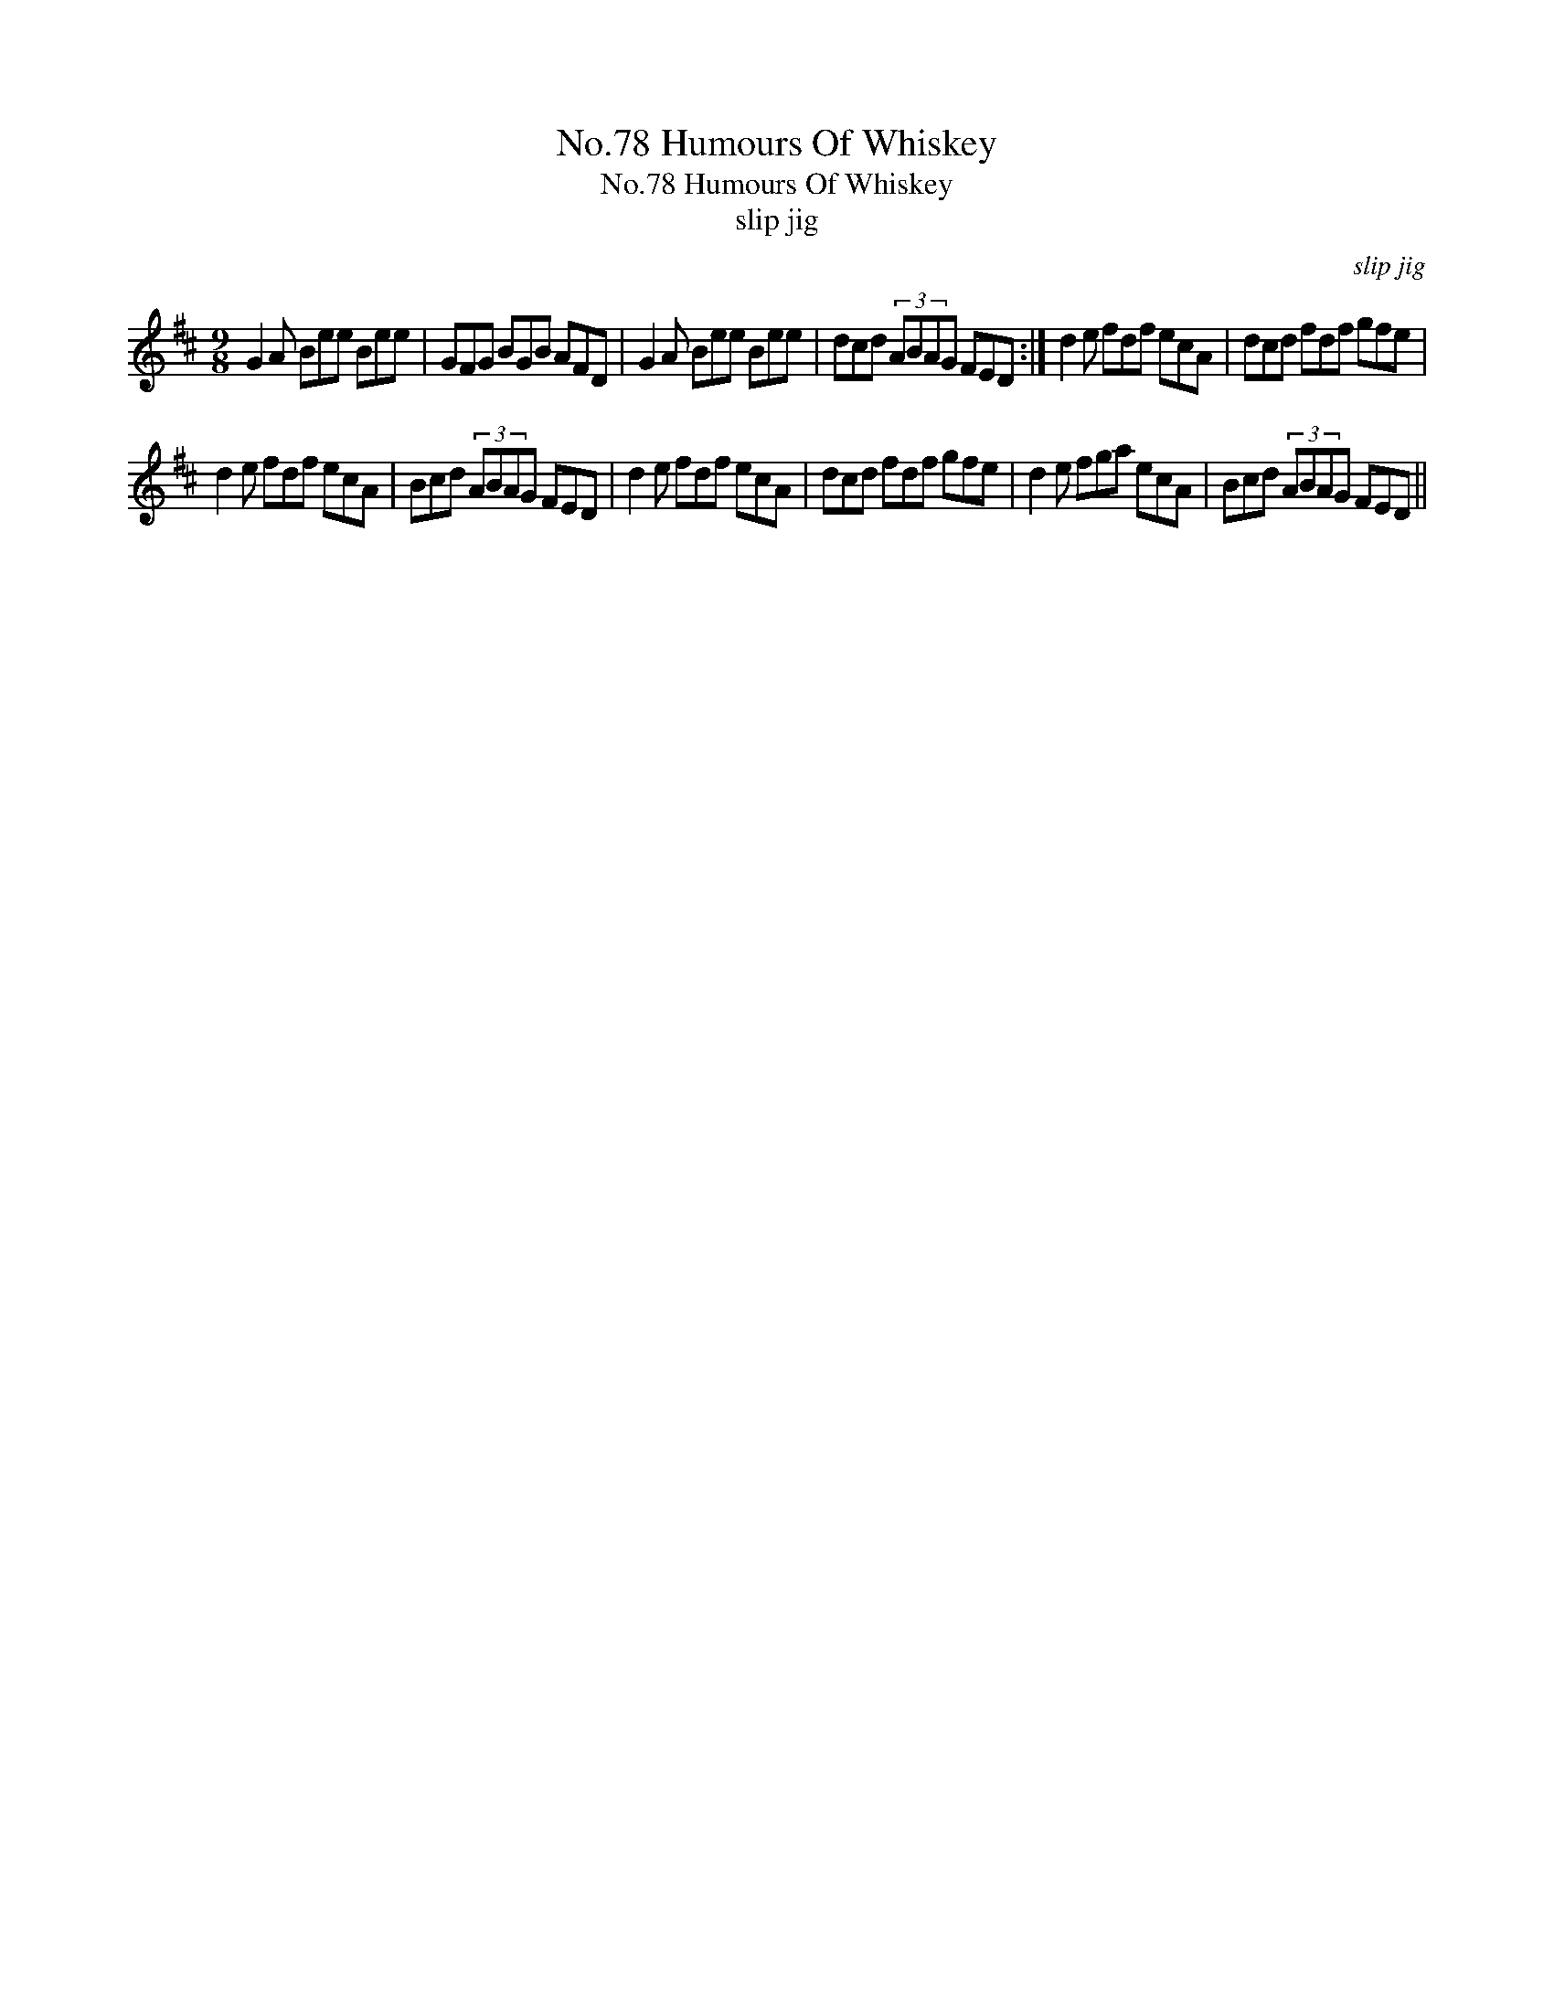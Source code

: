 X:1
T:No.78 Humours Of Whiskey
T:No.78 Humours Of Whiskey
T:slip jig
C:slip jig
L:1/8
M:9/8
K:D
V:1 treble 
V:1
 G2 A Bee Bee | GFG BGB AFD | G2 A Bee Bee | dcd (3ABAG FED :| d2 e fdf ecA | dcd fdf gfe | %6
 d2 e fdf ecA | Bcd (3ABAG FED | d2 e fdf ecA | dcd fdf gfe | d2 e fga ecA | Bcd (3ABAG FED || %12

